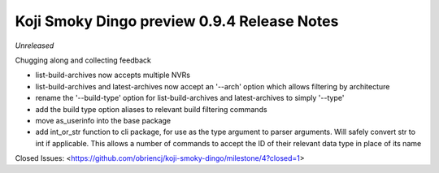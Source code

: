 Koji Smoky Dingo preview 0.9.4 Release Notes
============================================

*Unreleased*

Chugging along and collecting feedback

- list-build-archives now accepts multiple NVRs
- list-build-archives and latest-archives now accept an '--arch'
  option which allows filtering by architecture
- rename the '--build-type' option for list-build-archives and
  latest-archives to simply '--type'
- add the build type option aliases to relevant build filtering
  commands
- move as_userinfo into the base package
- add int_or_str function to cli package, for use as the type argument
  to parser arguments. Will safely convert str to int if applicable.
  This allows a number of commands to accept the ID of their relevant
  data type in place of its name

Closed Issues:
<https://github.com/obriencj/koji-smoky-dingo/milestone/4?closed=1>
